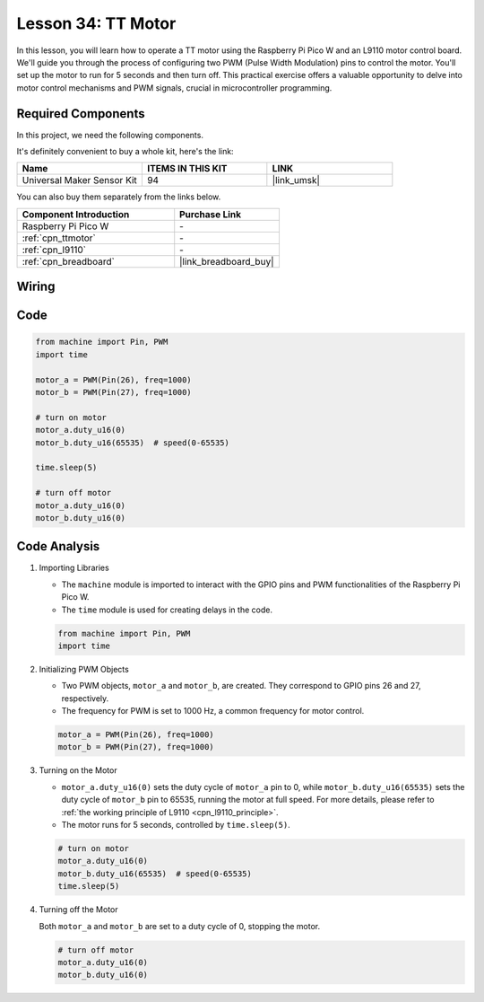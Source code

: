 .. _pico_lesson34_motor:

Lesson 34: TT Motor
==================================

In this lesson, you will learn how to operate a TT motor using the Raspberry Pi Pico W and an L9110 motor control board. We'll guide you through the process of configuring two PWM (Pulse Width Modulation) pins to control the motor. You'll set up the motor to run for 5 seconds and then turn off. This practical exercise offers a valuable opportunity to delve into motor control mechanisms and PWM signals, crucial in microcontroller programming. 

Required Components
--------------------------

In this project, we need the following components. 

It's definitely convenient to buy a whole kit, here's the link: 

.. list-table::
    :widths: 20 20 20
    :header-rows: 1

    *   - Name	
        - ITEMS IN THIS KIT
        - LINK
    *   - Universal Maker Sensor Kit
        - 94
        - |link_umsk|

You can also buy them separately from the links below.

.. list-table::
    :widths: 30 20
    :header-rows: 1

    *   - Component Introduction
        - Purchase Link

    *   - Raspberry Pi Pico W
        - \-
    *   - :ref:`cpn_ttmotor`
        - \-
    *   - :ref:`cpn_l9110`
        - \-
    *   - :ref:`cpn_breadboard`
        - |link_breadboard_buy|


Wiring
---------------------------

.. image:: img/Lesson_34_Motor_pico_bb.png
    :width: 100%


Code
---------------------------

.. code-block:: python

   from machine import Pin, PWM
   import time
   
   motor_a = PWM(Pin(26), freq=1000)
   motor_b = PWM(Pin(27), freq=1000)
   
   # turn on motor
   motor_a.duty_u16(0)
   motor_b.duty_u16(65535)  # speed(0-65535)
   
   time.sleep(5)
   
   # turn off motor
   motor_a.duty_u16(0)
   motor_b.duty_u16(0)

Code Analysis
---------------------------

#. Importing Libraries

   - The ``machine`` module is imported to interact with the GPIO pins and PWM functionalities of the Raspberry Pi Pico W.
   - The ``time`` module is used for creating delays in the code.

   .. raw:: html

      <br/>

   .. code-block:: python

      from machine import Pin, PWM
      import time

#. Initializing PWM Objects

   - Two PWM objects, ``motor_a`` and ``motor_b``, are created. They correspond to GPIO pins 26 and 27, respectively.
   - The frequency for PWM is set to 1000 Hz, a common frequency for motor control.

   .. raw:: html

      <br/>

   .. code-block:: python

      motor_a = PWM(Pin(26), freq=1000)
      motor_b = PWM(Pin(27), freq=1000)

#. Turning on the Motor

   - ``motor_a.duty_u16(0)`` sets the duty cycle of ``motor_a`` pin to 0, while ``motor_b.duty_u16(65535)`` sets the duty cycle of ``motor_b`` pin to 65535, running the motor at full speed. For more details, please refer to :ref:`the working principle of L9110 <cpn_l9110_principle>`.
   - The motor runs for 5 seconds, controlled by ``time.sleep(5)``.

   .. raw:: html

      <br/>

   .. code-block:: python

      # turn on motor
      motor_a.duty_u16(0)
      motor_b.duty_u16(65535)  # speed(0-65535)
      time.sleep(5)

#. Turning off the Motor

   Both ``motor_a`` and ``motor_b`` are set to a duty cycle of 0, stopping the motor.

   .. code-block:: python

      # turn off motor
      motor_a.duty_u16(0)
      motor_b.duty_u16(0)
